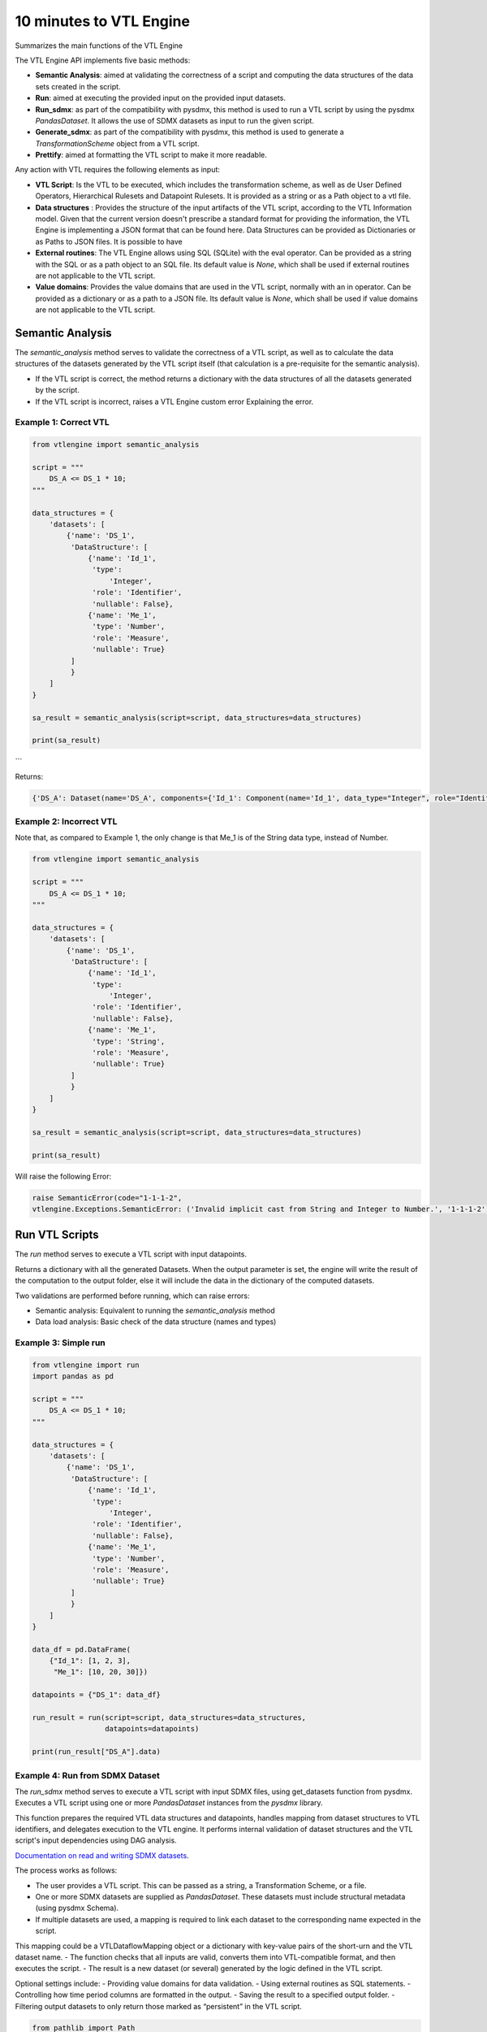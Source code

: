 ########################
10 minutes to VTL Engine
########################

Summarizes the main functions of the VTL Engine

The VTL Engine API implements five basic methods:

* **Semantic Analysis**: aimed at validating the correctness of a script and computing the data
  structures of the data sets created in the script.
* **Run**: aimed at executing the provided input on the provided input datasets.
* **Run_sdmx**: as part of the compatibility with pysdmx, this method is used to run a VTL script by using the pysdmx `PandasDataset`.
  It allows the use of SDMX datasets as input to run the given script.
* **Generate_sdmx**: as part of the compatibility with pysdmx, this method is used to generate a `TransformationScheme` object from a
  VTL script.
* **Prettify**: aimed at formatting the VTL script to make it more readable.

Any action with VTL requires the following elements as input:

* **VTL Script**: Is the VTL to be executed, which includes the transformation scheme, as well as de
  User Defined Operators, Hierarchical Rulesets and Datapoint Rulesets. It is provided as a string
  or as a Path object to a vtl file.
* **Data structures** : Provides the structure of the input artifacts of the VTL script, according to
  the VTL Information model. Given that the current version doesn't prescribe a standard format for
  providing the information, the VTL Engine is implementing a JSON format that can be found here.
  Data Structures can be provided as Dictionaries or as Paths to JSON files. It is possible to have
* **External routines**: The VTL Engine allows using SQL (SQLite) with the eval operator. Can be
  provided as a string with the SQL or as a path object to an SQL file. Its default value is `None`,
  which shall be used if external routines are not applicable to the VTL script.
* **Value domains**: Provides the value domains that are used in the VTL script, normally with an in
  operator. Can be provided as a dictionary or as a path to a JSON file. Its default value
  is `None`, which shall be used if value domains are not applicable to the VTL script.

*****************
Semantic Analysis
*****************
The `semantic_analysis` method serves to validate the correctness of a VTL script, as well as to
calculate the data structures of the datasets generated by the VTL script itself (that calculation
is a pre-requisite for the semantic analysis).

* If the VTL script is correct, the method returns a dictionary with the data structures of all the
  datasets generated by the script.
* If the VTL script is incorrect, raises a VTL Engine custom error Explaining the error.

======================
Example 1: Correct VTL
======================

.. code-block:: python

    from vtlengine import semantic_analysis

    script = """
        DS_A <= DS_1 * 10;
    """

    data_structures = {
        'datasets': [
            {'name': 'DS_1',
             'DataStructure': [
                 {'name': 'Id_1',
                  'type':
                      'Integer',
                  'role': 'Identifier',
                  'nullable': False},
                 {'name': 'Me_1',
                  'type': 'Number',
                  'role': 'Measure',
                  'nullable': True}
             ]
             }
        ]
    }

    sa_result = semantic_analysis(script=script, data_structures=data_structures)

    print(sa_result)

```

Returns:

.. code-block:: python

    {'DS_A': Dataset(name='DS_A', components={'Id_1': Component(name='Id_1', data_type="Integer", role="Identifier", nullable=False), 'Me_1': Component(name='Me_1', data_type="Number", role="Measure", nullable=True)}, data=None)}

========================
Example 2: Incorrect VTL
========================

Note that, as compared to Example 1, the only change is that Me_1 is of the String
data type, instead of Number.

.. code-block:: python

    from vtlengine import semantic_analysis

    script = """
        DS_A <= DS_1 * 10;
    """

    data_structures = {
        'datasets': [
            {'name': 'DS_1',
             'DataStructure': [
                 {'name': 'Id_1',
                  'type':
                      'Integer',
                  'role': 'Identifier',
                  'nullable': False},
                 {'name': 'Me_1',
                  'type': 'String',
                  'role': 'Measure',
                  'nullable': True}
             ]
             }
        ]
    }

    sa_result = semantic_analysis(script=script, data_structures=data_structures)

    print(sa_result)


Will raise the following Error:

.. code-block:: python

    raise SemanticError(code="1-1-1-2",
    vtlengine.Exceptions.SemanticError: ('Invalid implicit cast from String and Integer to Number.', '1-1-1-2')


*****************
Run VTL Scripts
*****************

The `run` method serves to execute a VTL script with input datapoints.

Returns a dictionary with all the generated Datasets.
When the output parameter is set, the engine will write the result of the computation to the output
folder, else it will include the data in the dictionary of the computed datasets.

Two validations are performed before running, which can raise errors:

* Semantic analysis: Equivalent to running the `semantic_analysis` method
* Data load analysis: Basic check of the data structure (names and types)

=====================
Example 3: Simple run
=====================

.. code-block:: python

    from vtlengine import run
    import pandas as pd

    script = """
        DS_A <= DS_1 * 10;
    """

    data_structures = {
        'datasets': [
            {'name': 'DS_1',
             'DataStructure': [
                 {'name': 'Id_1',
                  'type':
                      'Integer',
                  'role': 'Identifier',
                  'nullable': False},
                 {'name': 'Me_1',
                  'type': 'Number',
                  'role': 'Measure',
                  'nullable': True}
             ]
             }
        ]
    }

    data_df = pd.DataFrame(
        {"Id_1": [1, 2, 3],
         "Me_1": [10, 20, 30]})

    datapoints = {"DS_1": data_df}

    run_result = run(script=script, data_structures=data_structures,
                     datapoints=datapoints)

    print(run_result["DS_A"].data)



.. csv-table:: Returns:
    :file: _static/DS_A_run.csv
    :header-rows: 1

================================
Example 4: Run from SDMX Dataset
================================

The `run_sdmx` method serves to execute a VTL script with input SDMX files, using get_datasets function from pysdmx.
Executes a VTL script using one or more `PandasDataset` instances from the `pysdmx` library.

This function prepares the required VTL data structures and datapoints, handles mapping from dataset structures to VTL identifiers,
and delegates execution to the VTL engine. It performs internal validation of dataset structures and the VTL script's input dependencies using DAG analysis.

`Documentation on read and writing SDMX datasets <https://py.sdmx.io/howto/data_rw.html>`_.

The process works as follows:

- The user provides a VTL script. This can be passed as a string, a Transformation Scheme, or a file.
- One or more SDMX datasets are supplied as `PandasDataset`. These datasets must include structural metadata (using pysdmx Schema).
- If multiple datasets are used, a mapping is required to link each dataset to the corresponding name expected in the script.
This mapping could be a VTLDataflowMapping object or a dictionary with key-value pairs of the short-urn and the VTL dataset name.
- The function checks that all inputs are valid, converts them into VTL-compatible format, and then executes the script.
- The result is a new dataset (or several) generated by the logic defined in the VTL script.

.. Note:
    The short-urn is the meaningful part of the URN. The format is:
    SDMX_type=Agency:ID(Version).
    For example:
        Dataflow=MD:TEST_DF(1.0) is the short-urn for
        urn:sdmx:org.sdmx.infomodel.datastructure.Dataflow=MD:TEST_DF(1.0)

Optional settings include:
- Providing value domains for data validation.
- Using external routines as SQL statements.
- Controlling how time period columns are formatted in the output.
- Saving the result to a specified output folder.
- Filtering output datasets to only return those marked as “persistent” in the VTL script.


.. code-block:: python

    from pathlib import Path

    from pysdmx.io import get_datasets

    from vtlengine import run_sdmx

    data = Path("Docs/_static/data.xml")
    structure = Path("Docs/_static/metadata.xml")
    datasets = get_datasets(data, structure)
    script = "DS_r <= DS_1 [calc Me_4 := OBS_VALUE];"
    print(run_sdmx(script, datasets)['DS_r'].data)


.. csv-table:: Returns:
    :file: _static/DS_r_run_sdmx.csv
    :header-rows: 1

As part with the compatibility with pysdmx, the function can also be used by taking as input a
TransformationScheme object. If we do not include a mapping, VTL script must have a single input, and data file must have only one dataset:

.. code-block:: python

    from pysdmx.io import get_datasets
    from pysdmx.model.vtl import TransformationScheme, Transformation
    from vtlengine import run_sdmx

    data = Path("Docs/_static/data.xml")
    structure = Path("Docs/_static/metadata.xml")
    datasets = get_datasets(data, structure)
    script = TransformationScheme(
        id="TS1",
        version="1.0",
        agency="MD",
        vtl_version="2.1",
        items=[
            Transformation(
                id="T1",
                uri=None,
                urn=None,
                name=None,
                description=None,
                expression="DS_1 [calc Me_4 := OBS_VALUE];",
                is_persistent=True,
                result="DS_r1",
                annotations=(),
            ),
            Transformation(
                id="T2",
                uri=None,
                urn=None,
                name=None,
                description=None,
                expression="DS_1 [rename OBS_VALUE to Me_5];",
                is_persistent=True,
                result="DS_r2",
                annotations=(),
            )
        ],
    )
    run_sdmx(script, datasets=datasets)




Finally, the mapping information is used to map the SDMX input dataset to the VTL input dataset by using the VTLDataflowMapping
object from pysdmx or a dictionary.

.. code-block:: python

    from pysdmx.io import get_datasets
    from pysdmx.model.vtl import TransformationScheme, Transformation
    from pysdmx.model.vtl import VTLDataflowMapping
    from vtlengine import run_sdmx

    data = Path("Docs/_static/data.xml")
    structure = Path("Docs/_static/metadata.xml")
    datasets = get_datasets(data, structure)
    script = TransformationScheme(
        id="TS1",
        version="1.0",
        agency="MD",
        vtl_version="2.1",
        items=[
            Transformation(
                id="T1",
                uri=None,
                urn=None,
                name=None,
                description=None,
                expression="DS_1 [calc Me_4 := OBS_VALUE]",
                is_persistent=True,
                result="DS_r",
                annotations=(),
            ),
        ],
    )
    # Mapping using VTLDataflowMapping object:
    mapping = VtlDataflowMapping(
            dataflow="urn:sdmx:org.sdmx.infomodel.datastructure.Dataflow=MD:TEST_DF(1.0)",
            dataflow_alias="DS_1",
            id="VTL_MAP_1",
        )

    # Mapping using dictionary:
    mapping = {
    "Dataflow=MD:TEST_DF(1.0)": "DS_1"
    }
    run_sdmx(script, datasets, mapping=mapping)



Files used in the example can be found here:

- :download:`data.xml <_static/data.xml>`
- :download:`metadata.xml <_static/metadata.xml>`

********
Prettify
********

The `prettify` method serves to format a VTL script to make it more readable.

.. code-block:: python

    from vtlengine import prettify
    script = """
        define hierarchical ruleset accountingEntry (variable rule ACCOUNTING_ENTRY) is
                        B = C - D errorcode "Balance (credit-debit)" errorlevel 4;
                        N = A - L errorcode "Net (assets-liabilities)" errorlevel 4
                    end hierarchical ruleset;

        DS_r <= check_hierarchy(BOP, accountingEntry rule ACCOUNTING_ENTRY dataset);
        """
    prettified_script = prettify(script)
    print(prettified_script)

returns:

.. code-block:: python

    """
    define hierarchical ruleset accountingEntry(variable rule ACCOUNTING_ENTRY) is
        B = C - D
	    errorcode "Balance (credit-debit)"
	    errorlevel 4;

	    N = A - L
	    errorcode "Net (assets-liabilities)"
	    errorlevel 4
    end hierarchical ruleset;

    DS_r <=
	    check_hierarchy(
		    BOP,
		    accountingEntry,
		    rule ACCOUNTING_ENTRY);
    """

For more information on usage, please refer to the `API documentation <https://docs.vtlengine.meaningfuldata.eu/api.html>`_
